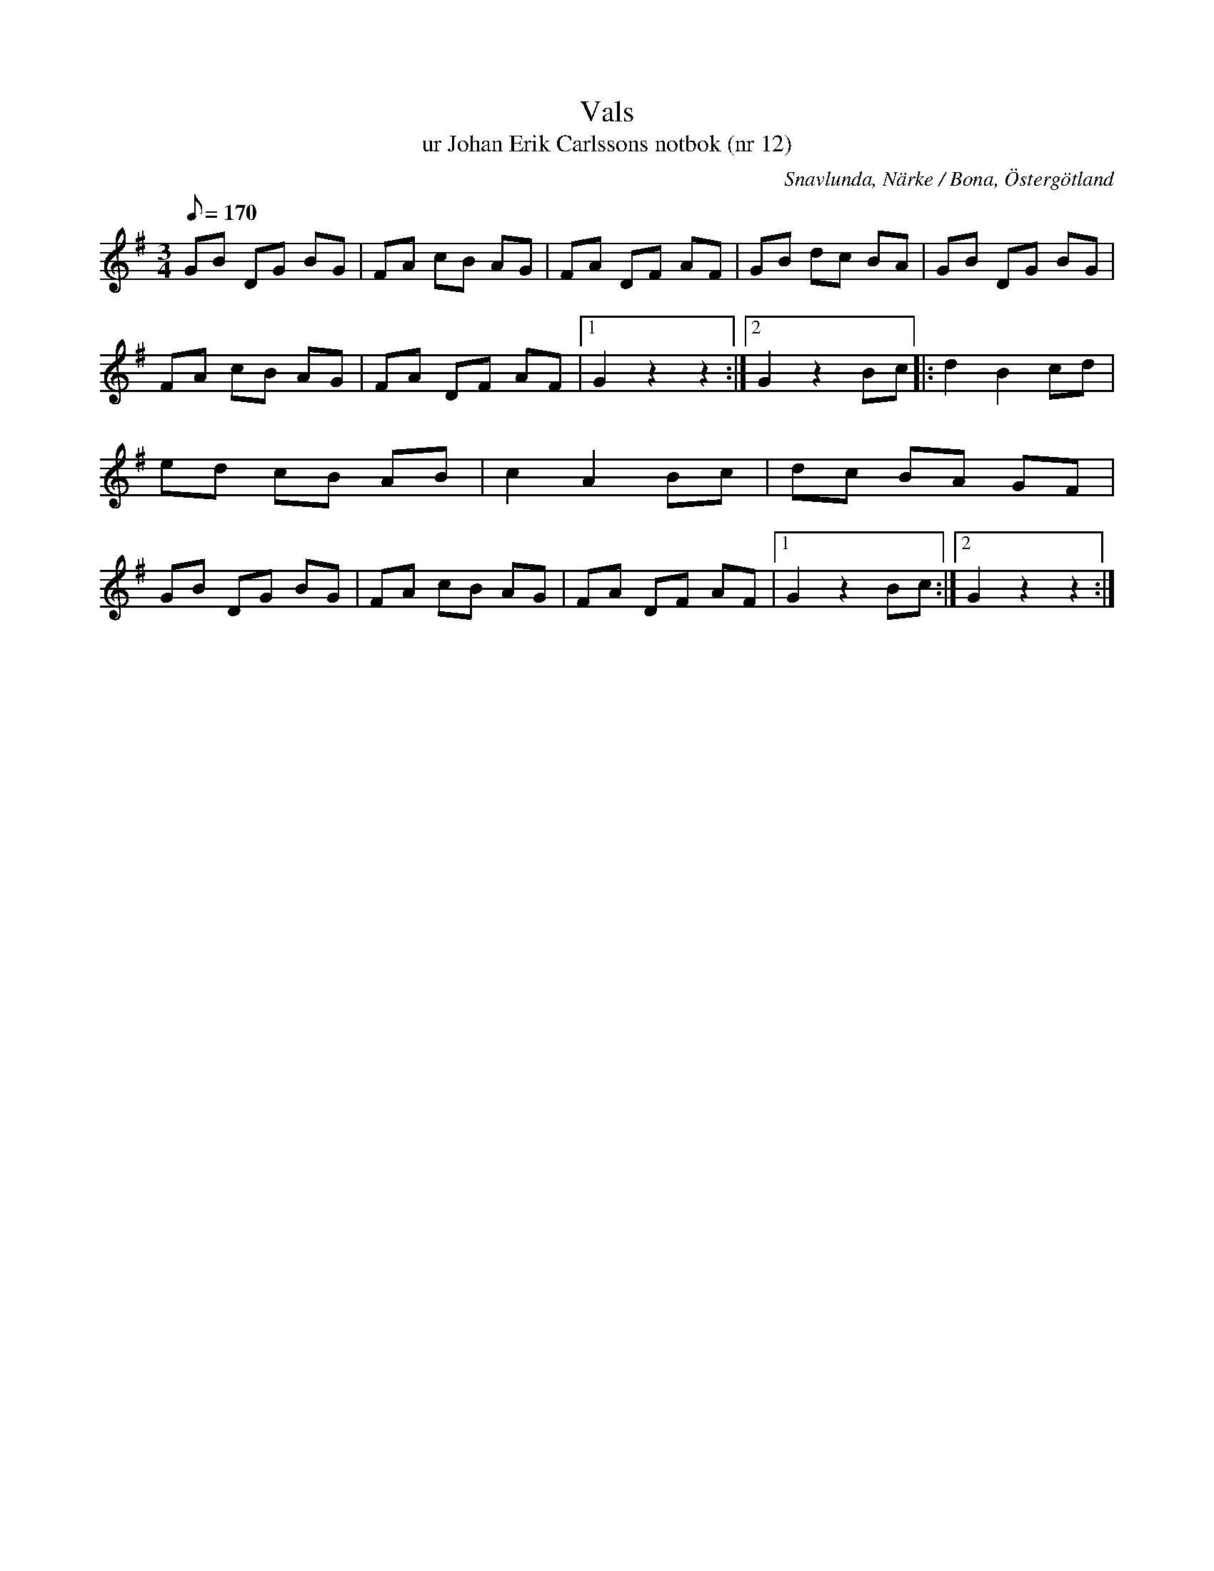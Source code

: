 %%abc-charset utf-8

X:12
T:Vals
T:ur Johan Erik Carlssons notbok (nr 12)
B:Johan Erik Carlssons notbok, nr 12
B:FMK - katalog MMD67 bild 14
O:Snavlunda, Närke / Bona, Östergötland
R:Vals
Z:Nils Liberg
M:3/4
L:1/8
I:linebreak $
Q:170
%%printtAmpo 0
K:G
GB DG BG | FA cB AG | FA DF AF | GB dc BA |
GB DG BG | FA cB AG | FA DF AF |1 G2 z2 z2 :|2 G2 z2 Bc |: d2 B2 cd | ed cB AB | c2 A2 Bc |
dc BA GF | GB DG BG | FA cB AG | FA DF AF |1 G2 z2 Bc :|2 G2 z2 z2 :|


